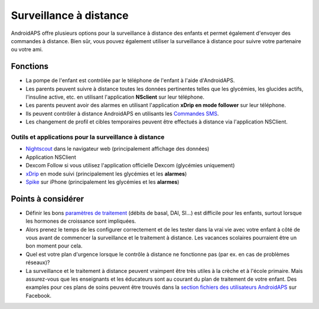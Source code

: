Surveillance à distance
**************************************************

.. image:: ../images/KidsMonitoring.png
  :alt: Surveillance des enfants
  
AndroidAPS offre plusieurs options pour la surveillance à distance des enfants et permet également d'envoyer des commandes à distance. Bien sûr, vous pouvez également utiliser la surveillance à distance pour suivre votre partenaire ou votre ami.

Fonctions
==================================================
* La pompe de l'enfant est contrôlée par le téléphone de l'enfant à l'aide d'AndroidAPS.
* Les parents peuvent suivre à distance toutes les données pertinentes telles que les glycémies, les glucides actifs, l'insuline active, etc. en utilisant l'application **NSclient** sur leur téléphone.
* Les parents peuvent avoir des alarmes en utilisant l'application **xDrip en mode follower** sur leur téléphone.
* Ils peuvent contrôler à distance AndroidAPS en utilisants les `Commandes SMS <../Children/SMS-Commands.html>`_.
* Les changement de profil et cibles temporaires peuvent être effectués à distance via l'application NSClient.

Outils et applications pour la surveillance à distance
--------------------------------------------------
*	`Nightscout <http://www.nightscout.info/>`_ dans le navigateur web (principalement affichage des données)
*	Application NSClient
*	Dexcom Follow si vous utilisez l'application officielle Dexcom (glycémies uniquement)
*	`xDrip <../Configuration/xdrip.html>`_ en mode suivi (principalement les glycémies et les **alarmes**)
*	`Spike <https://spike-app.com/>`_ sur iPhone (principalement les glycémies et les **alarmes**)

Points à considérer
==================================================
* Définir les bons `paramètres de traitement <../Getting-Started/FAQ.html#how-to-begin>`_ (débits de basal, DAI, SI...) est difficile pour les enfants, surtout lorsque les hormones de croissance sont impliquées. 
* Alors prenez le temps de les configurer correctement et de les tester dans la vrai vie avec votre enfant à côté de vous avant de commencer la surveillance et le traitement à distance. Les vacances scolaires pourraient être un bon moment pour cela.
* Quel est votre plan d'urgence lorsque le contrôle à distance ne fonctionne pas (par ex. en cas de problèmes réseaux)?
* La surveillance et le traitement à distance peuvent vraimpent être très utiles à la crèche et à l'école primaire. Mais assurez-vous que les enseignants et les éducateurs sont au courant du plan de traitement de votre enfant. Des examples pour ces plans de soins peuvent être trouvés dans la `section fichiers des utilisateurs AndroidAPS <https://www.facebook.com/groups/AndroidAPSUsers/files/>`_ sur Facebook.

